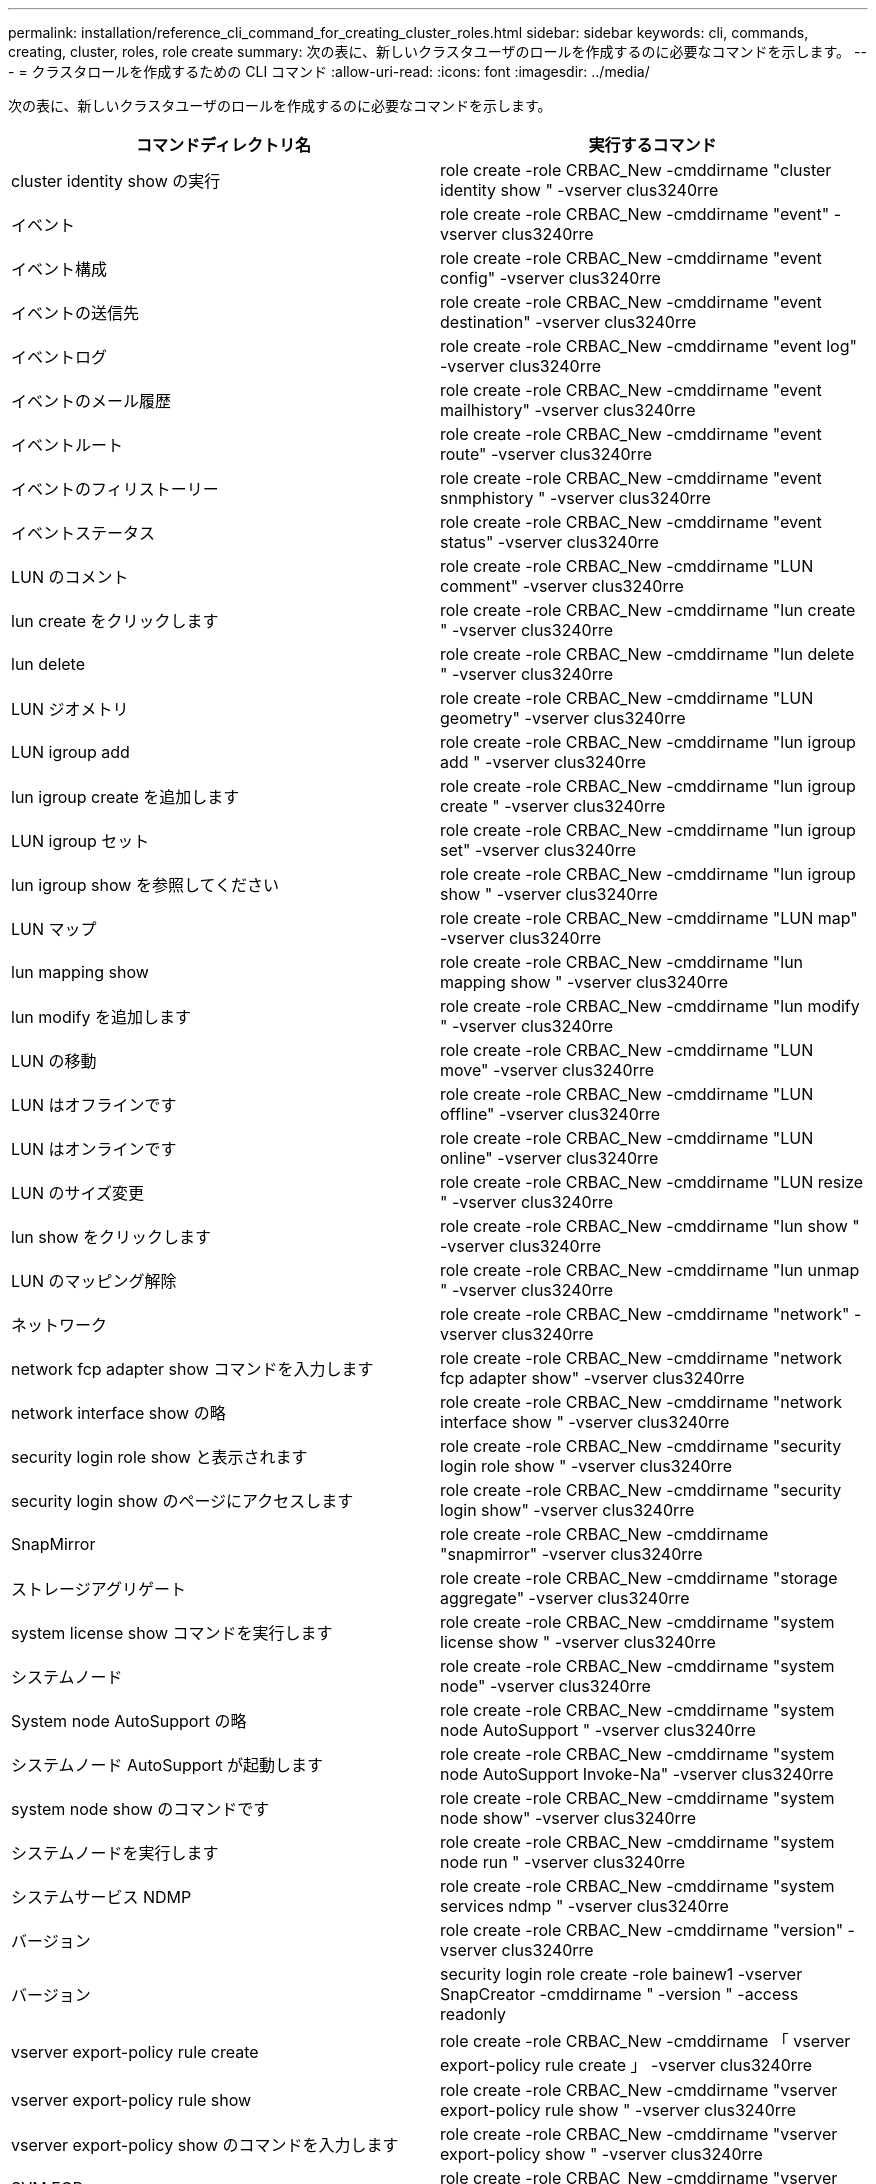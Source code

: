 ---
permalink: installation/reference_cli_command_for_creating_cluster_roles.html 
sidebar: sidebar 
keywords: cli, commands, creating, cluster, roles, role create 
summary: 次の表に、新しいクラスタユーザのロールを作成するのに必要なコマンドを示します。 
---
= クラスタロールを作成するための CLI コマンド
:allow-uri-read: 
:icons: font
:imagesdir: ../media/


[role="lead"]
次の表に、新しいクラスタユーザのロールを作成するのに必要なコマンドを示します。

|===
| コマンドディレクトリ名 | 実行するコマンド 


 a| 
cluster identity show の実行
 a| 
role create -role CRBAC_New -cmddirname "cluster identity show " -vserver clus3240rre



 a| 
イベント
 a| 
role create -role CRBAC_New -cmddirname "event" -vserver clus3240rre



 a| 
イベント構成
 a| 
role create -role CRBAC_New -cmddirname "event config" -vserver clus3240rre



 a| 
イベントの送信先
 a| 
role create -role CRBAC_New -cmddirname "event destination" -vserver clus3240rre



 a| 
イベントログ
 a| 
role create -role CRBAC_New -cmddirname "event log" -vserver clus3240rre



 a| 
イベントのメール履歴
 a| 
role create -role CRBAC_New -cmddirname "event mailhistory" -vserver clus3240rre



 a| 
イベントルート
 a| 
role create -role CRBAC_New -cmddirname "event route" -vserver clus3240rre



 a| 
イベントのフィリストーリー
 a| 
role create -role CRBAC_New -cmddirname "event snmphistory " -vserver clus3240rre



 a| 
イベントステータス
 a| 
role create -role CRBAC_New -cmddirname "event status" -vserver clus3240rre



 a| 
LUN のコメント
 a| 
role create -role CRBAC_New -cmddirname "LUN comment" -vserver clus3240rre



 a| 
lun create をクリックします
 a| 
role create -role CRBAC_New -cmddirname "lun create " -vserver clus3240rre



 a| 
lun delete
 a| 
role create -role CRBAC_New -cmddirname "lun delete " -vserver clus3240rre



 a| 
LUN ジオメトリ
 a| 
role create -role CRBAC_New -cmddirname "LUN geometry" -vserver clus3240rre



 a| 
LUN igroup add
 a| 
role create -role CRBAC_New -cmddirname "lun igroup add " -vserver clus3240rre



 a| 
lun igroup create を追加します
 a| 
role create -role CRBAC_New -cmddirname "lun igroup create " -vserver clus3240rre



 a| 
LUN igroup セット
 a| 
role create -role CRBAC_New -cmddirname "lun igroup set" -vserver clus3240rre



 a| 
lun igroup show を参照してください
 a| 
role create -role CRBAC_New -cmddirname "lun igroup show " -vserver clus3240rre



 a| 
LUN マップ
 a| 
role create -role CRBAC_New -cmddirname "LUN map" -vserver clus3240rre



 a| 
lun mapping show
 a| 
role create -role CRBAC_New -cmddirname "lun mapping show " -vserver clus3240rre



 a| 
lun modify を追加します
 a| 
role create -role CRBAC_New -cmddirname "lun modify " -vserver clus3240rre



 a| 
LUN の移動
 a| 
role create -role CRBAC_New -cmddirname "LUN move" -vserver clus3240rre



 a| 
LUN はオフラインです
 a| 
role create -role CRBAC_New -cmddirname "LUN offline" -vserver clus3240rre



 a| 
LUN はオンラインです
 a| 
role create -role CRBAC_New -cmddirname "LUN online" -vserver clus3240rre



 a| 
LUN のサイズ変更
 a| 
role create -role CRBAC_New -cmddirname "LUN resize " -vserver clus3240rre



 a| 
lun show をクリックします
 a| 
role create -role CRBAC_New -cmddirname "lun show " -vserver clus3240rre



 a| 
LUN のマッピング解除
 a| 
role create -role CRBAC_New -cmddirname "lun unmap " -vserver clus3240rre



 a| 
ネットワーク
 a| 
role create -role CRBAC_New -cmddirname "network" -vserver clus3240rre



 a| 
network fcp adapter show コマンドを入力します
 a| 
role create -role CRBAC_New -cmddirname "network fcp adapter show" -vserver clus3240rre



 a| 
network interface show の略
 a| 
role create -role CRBAC_New -cmddirname "network interface show " -vserver clus3240rre



 a| 
security login role show と表示されます
 a| 
role create -role CRBAC_New -cmddirname "security login role show " -vserver clus3240rre



 a| 
security login show のページにアクセスします
 a| 
role create -role CRBAC_New -cmddirname "security login show" -vserver clus3240rre



 a| 
SnapMirror
 a| 
role create -role CRBAC_New -cmddirname "snapmirror" -vserver clus3240rre



 a| 
ストレージアグリゲート
 a| 
role create -role CRBAC_New -cmddirname "storage aggregate" -vserver clus3240rre



 a| 
system license show コマンドを実行します
 a| 
role create -role CRBAC_New -cmddirname "system license show " -vserver clus3240rre



 a| 
システムノード
 a| 
role create -role CRBAC_New -cmddirname "system node" -vserver clus3240rre



 a| 
System node AutoSupport の略
 a| 
role create -role CRBAC_New -cmddirname "system node AutoSupport " -vserver clus3240rre



 a| 
システムノード AutoSupport が起動します
 a| 
role create -role CRBAC_New -cmddirname "system node AutoSupport Invoke-Na" -vserver clus3240rre



 a| 
system node show のコマンドです
 a| 
role create -role CRBAC_New -cmddirname "system node show" -vserver clus3240rre



 a| 
システムノードを実行します
 a| 
role create -role CRBAC_New -cmddirname "system node run " -vserver clus3240rre



 a| 
システムサービス NDMP
 a| 
role create -role CRBAC_New -cmddirname "system services ndmp " -vserver clus3240rre



 a| 
バージョン
 a| 
role create -role CRBAC_New -cmddirname "version" -vserver clus3240rre



 a| 
バージョン
 a| 
security login role create -role bainew1 -vserver SnapCreator -cmddirname " -version " -access readonly



 a| 
vserver export-policy rule create
 a| 
role create -role CRBAC_New -cmddirname 「 vserver export-policy rule create 」 -vserver clus3240rre



 a| 
vserver export-policy rule show
 a| 
role create -role CRBAC_New -cmddirname "vserver export-policy rule show " -vserver clus3240rre



 a| 
vserver export-policy show のコマンドを入力します
 a| 
role create -role CRBAC_New -cmddirname "vserver export-policy show " -vserver clus3240rre



 a| 
SVM FCP
 a| 
role create -role CRBAC_New -cmddirname "vserver fcp " -vserver Snapcreator -vserver clus3240rre



 a| 
vserver fcp initiator show のコマンドを入力します
 a| 
role create -role CRBAC_New -cmddirname "vserver fcp initiator show" -vserver clus3240rre



 a| 
vserver fcp show のコマンドです
 a| 
role create -role CRBAC_New -cmddirname "vserver fcp show" -vserver clus3240rre



 a| 
SVM の FCP ステータス
 a| 
role create -role CRBAC_New -cmddirname "vserver fcp status" -vserver clus3240rre



 a| 
vserver iscsi connection show
 a| 
role create -role CRBAC_New -cmddirname 「 vserver iscsi connection show 」 -vserver clus3240rre



 a| 
Vserver iSCSI
 a| 
role create -role CRBAC_New -cmddirname 「 vserver iscsi 」 -vserver Snapcreator -vserver clus3240rre



 a| 
vserver iscsi interface accesslist add
 a| 
role create -role CRBAC_New -cmddirname 「 vserver iscsi interface accesslist add 」 -vserver clus3240rre



 a| 
vserver iscsi interface accesslist show を実行します
 a| 
role create -role CRBAC_New -cmddirname "vserver iscsi interface accesslist show " -vserver clus3240rre



 a| 
SVM iSCSI ノード名
 a| 
role create -role CRBAC_New -cmddirname "vserver iscsi nodename " -vserver clus3240rre



 a| 
vserver iscsi session show のコマンド
 a| 
role create -role CRBAC_New -cmddirname "vserver iscsi session " show -vserver clus3240rre



 a| 
vserver iscsi show のコマンドです
 a| 
role create -role CRBAC_New -cmddirname "vserver iscsi show " -vserver clus3240rre



 a| 
SVM の iSCSI ステータス
 a| 
role create -role CRBAC_New -cmddirname "vserver iscsi status " -vserver clus3240rre



 a| 
Vserver NFS
 a| 
role create -role CRBAC_New -cmddirname 「 vserver nfs 」 -vserver Snapcreator -vserver clus3240rre



 a| 
SVM の NFS ステータス
 a| 
role create -role CRBAC_New -cmddirname "vserver nfs status" -vserver clus3240rre



 a| 
SVM のオプション
 a| 
role create -role CRBAC_New -cmddirname "vserver options " -vserver clus3240rre



 a| 
vserver services unix-group create
 a| 
role create -role CRBAC_New -cmddirname 「 vserver services name-service unix-group create 」 -vserver clus3240rre



 a| 
vserver services unix-user create
 a| 
role create -role CRBAC_New -cmddirname 「 vserver services name-service unix-user create 」 -vserver clus3240rre



 a| 
vserver services unix-group show
 a| 
role create -role CRBAC_New -cmddirname 「 vserver services name-service unix-group show 」 -vserver clus3240rre



 a| 
vserver services unix-user show のコマンドを使用します
 a| 
role create -role CRBAC_New -cmddirname 「 vserver services name-service unix-user show 」 -vserver clus3240rre



 a| 
vserver show のコマンドです
 a| 
role create -role CRBAC_New -cmddirname "vserver show " -vserver clus3240rre



 a| 
ボリュームのオートサイズ
 a| 
role create -role CRBAC_New -cmddirname "volume autosize " -vserver clus3240rre



 a| 
volume clone create を実行します
 a| 
role create -role CRBAC_New -cmddirname "volume clone create" -vserver clus3240rre



 a| 
volume create を実行します
 a| 
role create -role CRBAC_New -cmddirname "volume create" -vserver clus3240rre



 a| 
ボリュームを削除します
 a| 
role create -role CRBAC_New -cmddirname "volume destroy" -vserver clus3240rre



 a| 
volume efficiency off コマンドを実行します
 a| 
role create -role CRBAC_New -cmddirname "volume efficiency off " -vserver clus3240rre



 a| 
ボリューム効率化
 a| 
role create -role CRBAC_New -cmddirname "volume efficiency on " -vserver clus3240rre



 a| 
volume efficiency show のコマンドです
 a| 
role create -role CRBAC_New -cmddirname "volume efficiency show " -vserver clus3240rre



 a| 
ボリューム効率化が開始されます
 a| 
role create -role CRBAC_New -cmddirname "volume efficiency start" -vserver clus3240rre



 a| 
ボリュームファイル
 a| 
role create -role CRBAC_New -cmddirname "volume file" -vserver clus3240rre



 a| 
volume file clone create を実行します
 a| 
role create -role CRBAC_New -cmddirname "volume file clone create " -vserver clus3240rre



 a| 
volume file show-disk-usage
 a| 
role create -role bainew1 -vserver SnapCreator -cmddirname "volume file show -disk -usage" -access all



 a| 
volume modify を使用します
 a| 
role create -role CRBAC_New -cmddirname "volume modify" -vserver clus3240rre



 a| 
ボリュームはオフラインです
 a| 
role create -role CRBAC_New -cmddirname "volume offline " -vserver clus3240rre



 a| 
volume show のコマンドです
 a| 
role create -role CRBAC_New -cmddirname "volume show" -vserver clus3240rre



 a| 
ボリュームサイズ
 a| 
role create -role CRBAC_New -cmddirname "volume size" -vserver clus3240rre



 a| 
volume snapshot create を実行します
 a| 
role create -role CRBAC_New -cmddirname "volume snapshot create" -vserver clus3240rre



 a| 
ボリュームのアンマウント
 a| 
role create -role CRBAC_New -cmddirname "volume unmount " -vserver clus3240rre

|===